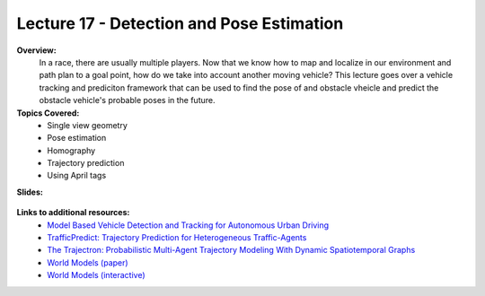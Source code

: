 .. _doc_lecture17:


Lecture 17 - Detection and Pose Estimation
======================================================

**Overview:** 
	In a race, there are usually multiple players. Now that we know how to map and localize in our environment and path plan to a goal point, how do we take into account another moving vehicle? This lecture goes over a vehicle tracking and prediciton framework that can be used to find the pose of and obstacle vheicle and predict the obstacle vehicle's probable poses in the future.

**Topics Covered:**
	-	Single view geometry
	-	Pose estimation
	-	Homography
	-	Trajectory prediction
	-	Using April tags

**Slides:**

	.. raw:: html

		<iframe width="700" height="500" src="https://docs.google.com/presentation/d/e/2PACX-1vQNgKFD1BvKVubo9QHLy4EzcynI5GinsYiLNvg_XKIlogzaNLQEf8H5-10A1GAVHwNTlANirsqR7AMT/embed?start=false&loop=false&delayms=3000" frameborder="0" width="960" height="569" allowfullscreen="true" mozallowfullscreen="true" webkitallowfullscreen="true"></iframe>

..	
	**Video:**

		.. raw:: html

			<iframe width="560" height="315" src="https://www.youtube.com/embed/zkMelEB3-PY" frameborder="0" allow="accelerometer; autoplay; encrypted-media; gyroscope; picture-in-picture" allowfullscreen></iframe>


**Links to additional resources:**
	- `Model Based Vehicle Detection and Tracking for Autonomous Urban Driving <https://www-cs.stanford.edu/group/manips/publications/pdfs/Petrovskaya_2009_AURO.pdf>`_
	- `TrafficPredict: Trajectory Prediction for Heterogeneous Traffic-Agents <https://arxiv.org/pdf/1811.02146.pdf>`_
	- `The Trajectron: Probabilistic Multi-Agent Trajectory Modeling With Dynamic Spatiotemporal Graphs <https://arxiv.org/pdf/1810.05993.pdf>`_
	- `World Models (paper) <https://arxiv.org/pdf/1803.10122.pdf>`_
	- `World Models (interactive) <https://worldmodels.github.io/>`_